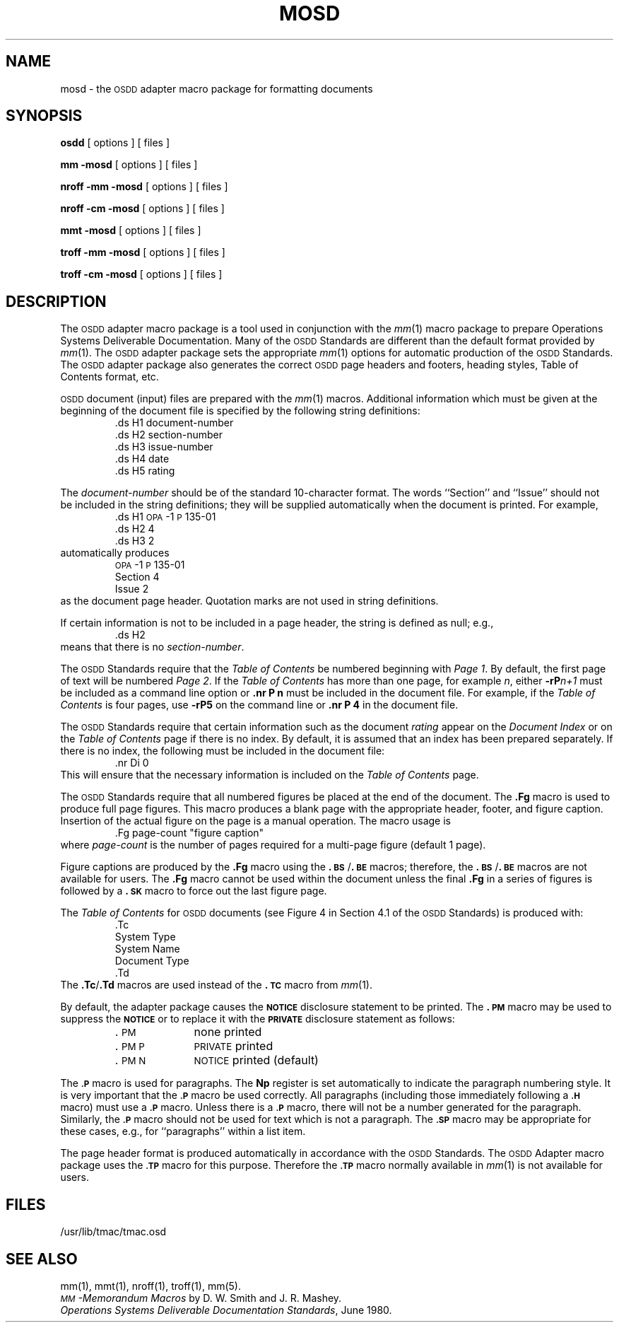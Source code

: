 .TH MOSD 5
.SH NAME
mosd \- the \s-1OSDD\s+1 adapter macro package for formatting documents
.SH SYNOPSIS
.B osdd
[ options ] [ files ]
.PP
.B "mm \-mosd"
[ options ] [ files ]
.PP
.B "nroff \-mm \-mosd"
[ options ] [ files ]
.PP
.B "nroff \-cm \-mosd"
[ options ] [ files ]
.sp 1v
.B "mmt \-mosd"
[ options ] [ files ]
.PP
.B "troff \-mm \-mosd"
[ options ] [ files ]
.PP
.B "troff \-cm \-mosd"
[ options ] [ files ]
.SH DESCRIPTION
The \s-1OSDD\s+1 adapter macro package is a tool used
in conjunction with the
.IR mm (1)
macro
package to prepare Operations Systems Deliverable Documentation.
Many of the \s-1OSDD\s+1 Standards
are different than the default format provided by
.IR mm (1).
The \s-1OSDD\s+1 adapter package
sets the appropriate
.IR mm (1)
options for automatic production of the \s-1OSDD\s+1
Standards.
The \s-1OSDD\s+1 adapter package also generates the correct
.SM OSDD
page headers and footers, heading styles, Table of Contents format,
etc.
.PP
.SM OSDD
document (input) files are prepared with the
.IR mm (1)
macros.
Additional information which must be given at the beginning of the
document file is specified by the following string definitions:
.RS
.nf
\&.ds H1 document-number
\&.ds H2 section-number
\&.ds H3 issue-number
\&.ds H4 date
\&.ds H5 rating
.fi
.RE
.PP
The
.I document-number
should be of the standard 10-character format.
The words ``Section'' and ``Issue'' should not be
included in the string definitions;
they will be supplied automatically when the document is printed.
For example,
.RS
.nf
\&.ds H1 \s-1OPA\s+1\-1\s-1P\s+1\&135\-01
\&.ds H2 4
\&.ds H3 2
.fi
.RE
automatically produces
.RS
.nf
\s-1OPA\s+1\&-1\s-1P\s+1\&135-01
Section 4
Issue 2
.fi
.RE
as the document page header.
Quotation marks are not used in string definitions.
.PP
If certain information is not to be included in a page header,
the string is defined as null; e.g.,
.RS
.nf
\&.ds H2
.fi
.RE
means that there is no
.IR section-number .
.PP
The \s-1OSDD\s+1 Standards require that the
.I "Table of Contents"
be numbered
beginning with
.IR "Page 1" .
By default, the first page of text will be numbered
.IR "Page 2" .
If the
.I "Table of Contents"
has more than one page, for example
.IR n ,
either
.BI \-rP n+1
must be included as a command line option or
.B "\&.nr P n"
must be included in the document file.
For example, if the
.I "Table of Contents"
is four pages, use
.B \-rP5
on the command line or
.B "\&.nr\ P\ 4"
in the document file.
.PP
The
.SM OSDD
Standards require that certain information such as the document
.I rating
appear on the
.I "Document Index"
or on the
.I "Table of Contents"
page if
there is no index.
By default, it is assumed that an index has been
prepared separately.
If there is no index, the following must be included in the document file:
.RS
.nf
\&.nr Di 0
.fi
.RE
This will ensure that the necessary information is included on the
.I "Table of Contents"
page.
.PP
The \s-1OSDD\s+1 Standards require that all numbered figures be placed at the
end of the document.
The
.B .Fg
macro is used to produce full
page figures.
This macro produces a blank page with the appropriate header,
footer, and figure caption.
Insertion of the actual figure on
the page is a manual operation.
The macro usage is
.RS
.nf
\&.Fg page-count "figure caption"
.fi
.RE
where
.I page-count
is the number of pages required for a multi-page figure (default 1 page).
.PP
Figure captions are produced by the
.B \&.Fg
macro using the
.BR \&.\s-1BS\s+1 / .\s-1BE\s+1
macros;
therefore, the
.BR \&.\s-1BS\s+1 / .\s-1BE\s+1
macros are not available for users.
The
.B \&.Fg
macro cannot be used within the document unless
the final
.B \&.Fg
in a series of figures is followed by a
.B \&.\s-1SK\s+1
macro to force
out the last figure page.
.PP
The
.I "Table of Contents"
for
.SM OSDD
documents (see Figure 4 in Section 4.1 of
the \s-1OSDD\s+1 Standards) is produced with:
.RS
.nf
\&.Tc
System Type
System Name
Document Type
\&.Td
.fi
.RE
The
.BR \&.Tc / .Td
macros are used instead of the
.B "\&.\s-1TC\s+1"
macro from
.IR mm (1).
.PP
By default, the adapter package causes the
.SM \fBNOTICE\fP
disclosure statement
to be printed.
The
.B \&.\s-1PM\s+1
macro
may be used to suppress the
.SM \fBNOTICE\fP
or to replace it
with the
.SM \fBPRIVATE\fP
disclosure statement as follows:
.PP
.RS
.PD 0
.TP 10
\&.\s-1PM\s+1
none printed
.TP 10
\&.\s-1PM P\s+1
.SM PRIVATE
printed
.TP 10
\&.\s-1PM N\s+1
.SM NOTICE
printed (default)
.PD
.RE
.PP
The
.SM
.B \&.P
macro is used for paragraphs.
The
.B Np
register is set automatically
to indicate the paragraph numbering style.
It is very important that the
.SM
.B \&.P
macro be used correctly.
All paragraphs (including those immediately
following a
.SM
.B \&.H
macro) must use a
.SM
.B \&.P
macro.
Unless there is a
.SM
.B \&.P
macro,
there will not be a number generated for the paragraph.
Similarly, the
.SM
.B \&.P
macro should not be used for text which is not a paragraph.
The
.SM
.B \&.SP
macro may be appropriate for these cases,
e.g., for ``paragraphs'' within a list item.
.PP
The page header format is produced automatically in accordance with
the
.SM OSDD
Standards.
The
.SM OSDD
Adapter macro package uses the
.SM
.B \&.TP
macro for this purpose.
Therefore the
.SM
.B \&.TP
macro normally available in
.IR mm (1)
is not available
for users.
.SH FILES
/usr/lib/tmac/tmac.osd
.SH SEE ALSO
.PD 0
mm(1), mmt(1), nroff(1), troff(1), mm(5).
.PP
.I "\s-1MM\s+1\-Memorandum Macros\^"
by D. W. Smith and J. R. Mashey.
.PP
.IR "Operations Systems Deliverable Documentation Standards\^" ,
June 1980.
.PD
.\"	@(#)mosd.5	1.3	
